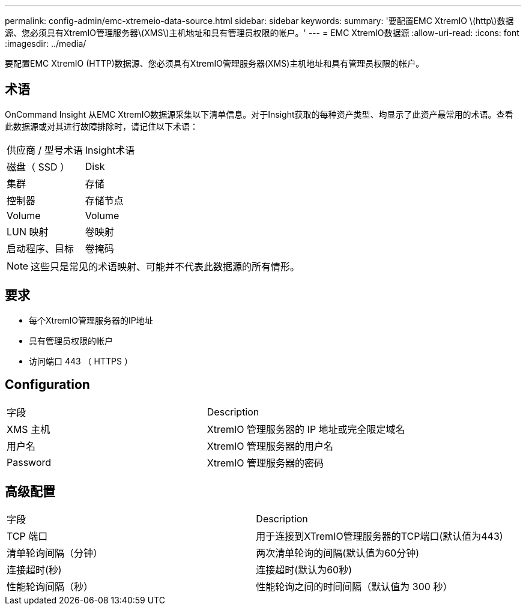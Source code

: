 ---
permalink: config-admin/emc-xtremeio-data-source.html 
sidebar: sidebar 
keywords:  
summary: '要配置EMC XtremIO \(http\)数据源、您必须具有XtremIO管理服务器\(XMS\)主机地址和具有管理员权限的帐户。' 
---
= EMC XtremIO数据源
:allow-uri-read: 
:icons: font
:imagesdir: ../media/


[role="lead"]
要配置EMC XtremIO (HTTP)数据源、您必须具有XtremIO管理服务器(XMS)主机地址和具有管理员权限的帐户。



== 术语

OnCommand Insight 从EMC XtremIO数据源采集以下清单信息。对于Insight获取的每种资产类型、均显示了此资产最常用的术语。查看此数据源或对其进行故障排除时，请记住以下术语：

|===


| 供应商 / 型号术语 | Insight术语 


 a| 
磁盘（ SSD ）
 a| 
Disk



 a| 
集群
 a| 
存储



 a| 
控制器
 a| 
存储节点



 a| 
Volume
 a| 
Volume



 a| 
LUN 映射
 a| 
卷映射



 a| 
启动程序、目标
 a| 
卷掩码

|===
[NOTE]
====
这些只是常见的术语映射、可能并不代表此数据源的所有情形。

====


== 要求

* 每个XtremIO管理服务器的IP地址
* 具有管理员权限的帐户
* 访问端口 443 （ HTTPS ）




== Configuration

|===


| 字段 | Description 


 a| 
XMS 主机
 a| 
XtremIO 管理服务器的 IP 地址或完全限定域名



 a| 
用户名
 a| 
XtremIO 管理服务器的用户名



 a| 
Password
 a| 
XtremIO 管理服务器的密码

|===


== 高级配置

|===


| 字段 | Description 


 a| 
TCP 端口
 a| 
用于连接到XTremIO管理服务器的TCP端口(默认值为443)



 a| 
清单轮询间隔（分钟）
 a| 
两次清单轮询的间隔(默认值为60分钟)



 a| 
连接超时(秒)
 a| 
连接超时(默认为60秒)



 a| 
性能轮询间隔（秒）
 a| 
性能轮询之间的时间间隔（默认值为 300 秒）

|===